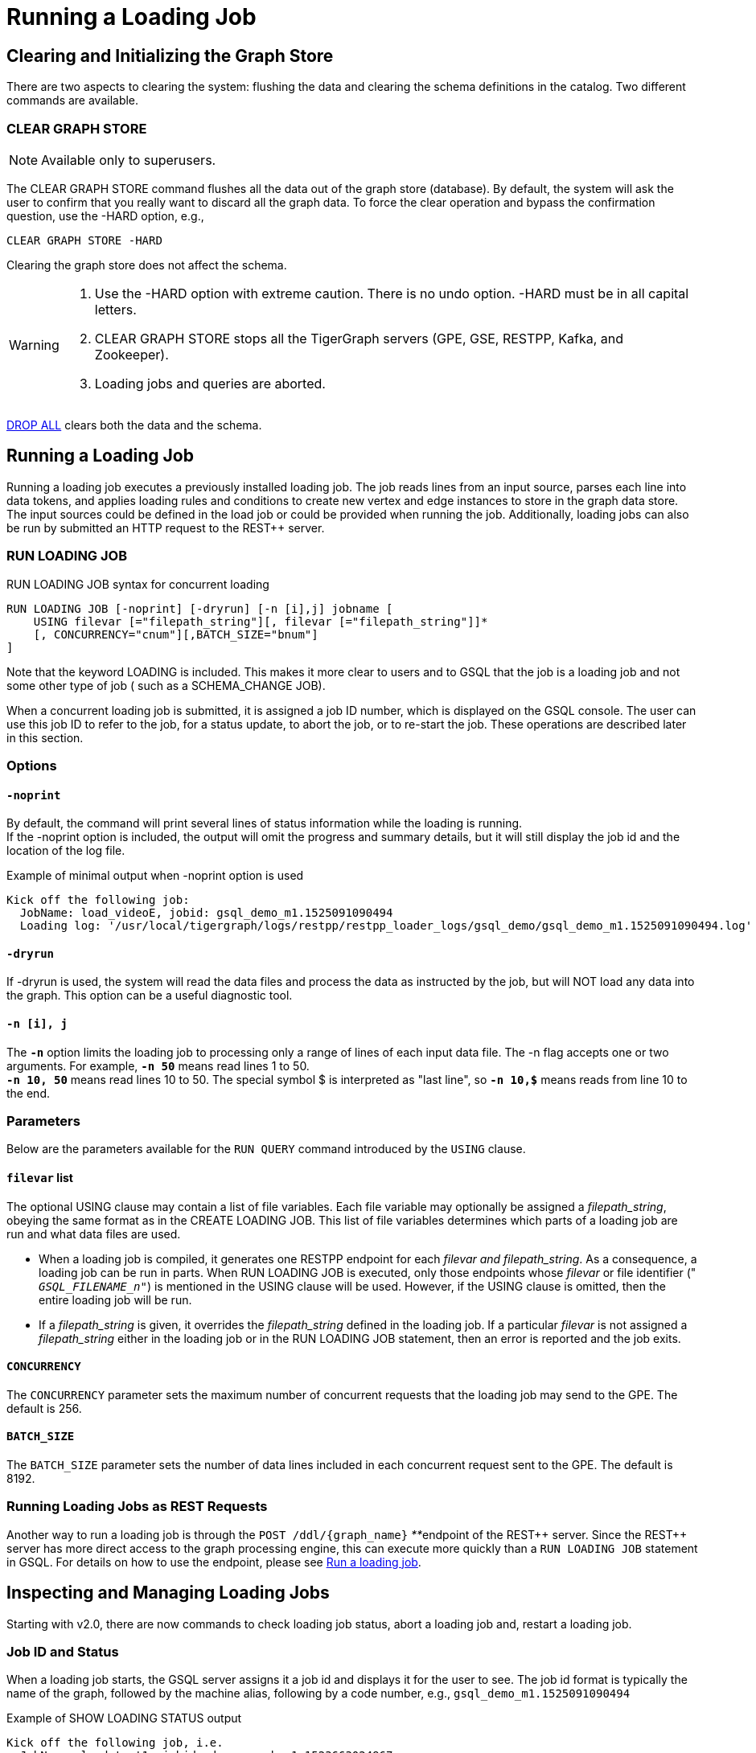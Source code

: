 = Running a Loading Job
:pp: {plus}{plus}

== Clearing and Initializing the Graph Store

There are two aspects to clearing the system: flushing the data and clearing the schema definitions in the catalog. Two different commands are available.

=== CLEAR GRAPH STORE

[NOTE]
====
Available only to superusers.
====

The CLEAR GRAPH STORE command flushes all the data out of the graph store (database).  By default, the system will ask the user to confirm that you really want to discard all the graph data.  To force the clear operation and bypass the confirmation question, use the -HARD option, e.g.,

[source,gsql]
----
CLEAR GRAPH STORE -HARD
----

Clearing the graph store does not affect the schema.

[WARNING]
====

. Use the -HARD option with extreme caution. There is no undo option. -HARD must be in all capital letters.
. CLEAR GRAPH STORE stops all the TigerGraph servers (GPE, GSE, RESTPP, Kafka, and Zookeeper).
. Loading jobs and queries are aborted.
====

xref:defining-a-graph-schema.adoc#_drop_all[DROP ALL] clears both the data and the schema.

== Running a Loading Job

Running a loading job executes a previously installed loading job.  The job reads lines from an input source, parses each line into data tokens, and applies loading rules and conditions to create new vertex and edge instances to store in the graph data store. The input sources could be defined in the load job or could be provided when running the job. Additionally, loading jobs can also be run by submitted an HTTP request to the REST{pp} server.

=== RUN LOADING JOB

.RUN LOADING JOB syntax for concurrent loading

[source,gsql]
----
RUN LOADING JOB [-noprint] [-dryrun] [-n [i],j] jobname [
    USING filevar [="filepath_string"][, filevar [="filepath_string"]]*
    [, CONCURRENCY="cnum"][,BATCH_SIZE="bnum"]
]
----


Note that the keyword LOADING is included. This makes it more clear to users and to GSQL that the job is a loading job and not some other type of job ( such as a SCHEMA_CHANGE JOB).

When a concurrent loading job is submitted, it is assigned a job ID number, which is displayed on the GSQL console.  The user can use this job ID to refer to the job, for a status update, to abort the job, or to re-start the job.  These operations are described later in this section.

=== *Options*

==== `-noprint`

By default, the command will print several lines of status information while the loading is running. +
If the -noprint option is included, the output will omit the progress and summary details, but it will still display the job id and the location of the log file.

.Example of minimal output when -noprint option is used

[source,gsql]
----
Kick off the following job:
  JobName: load_videoE, jobid: gsql_demo_m1.1525091090494
  Loading log: '/usr/local/tigergraph/logs/restpp/restpp_loader_logs/gsql_demo/gsql_demo_m1.1525091090494.log'
----



==== `-dryrun`

If -dryrun is used, the system will read the data files and process the data as instructed by the job, but will NOT load any data into the graph. This option can be a useful diagnostic tool.

==== `-n [i], j`

The *`-n`* option limits the loading job to processing only a range of lines of each input data file. The -n flag accepts one or two arguments. For example, *`-n 50`* means read lines 1 to 50. +
*`-n 10, 50`* means read lines 10 to 50.  The special symbol $ is interpreted as "last line", so *`-n 10,$`* means reads from line 10 to the end.

=== Parameters

Below are the parameters available for the `RUN QUERY` command introduced by the `USING` clause.

==== `filevar` list

The optional USING clause may contain a list of file variables. Each file variable may optionally be assigned a _filepath_string_, obeying the same format as in the CREATE LOADING JOB. This list of file variables determines which parts of a loading job are run and what data files are used.

* When a loading job is compiled, it generates one RESTPP endpoint for each _filevar and filepath_string_.  As a consequence, a loading job can be run in parts. When RUN LOADING JOB is executed, only those endpoints whose _filevar_ or file identifier (" `__GSQL_FILENAME_n__"`) is mentioned in the USING clause will be used. However, if the USING clause is omitted, then the entire loading job will be run.
* If a _filepath_string_ is given, it overrides the _filepath_string_ defined in the loading job. If a particular _filevar_ is not assigned a _filepath_string_ either in the loading job or in the RUN LOADING JOB statement, then an error is reported and the job exits.

==== `CONCURRENCY`

The `CONCURRENCY` parameter sets the maximum number of concurrent requests that the loading job may send to the GPE.  The default is 256.

==== `BATCH_SIZE`

The `BATCH_SIZE` parameter sets the number of data lines included in each concurrent request sent to the GPE.  The default is 8192.

=== Running Loading Jobs as REST Requests

Another way to run a loading job is through the `+POST /ddl/{graph_name}+` __**__endpoint of the REST{pp} server. Since the REST{pp} server has more direct access to the graph processing engine, this can execute more quickly than a `RUN LOADING JOB` statement in GSQL. For details on how to use the endpoint, please see xref:3.2@tigergraph-server:API:built-in-endpoints.adoc#_run_a_loading_job[Run a loading job].

== Inspecting and Managing Loading Jobs

Starting with v2.0, there are now commands to check loading job status, abort a loading job and, restart a loading job.

=== Job ID and Status

When a loading job starts, the GSQL server assigns it a job id and displays it for the user to see. The job id format is typically the name of the graph, followed by the machine alias, following by a code number, e.g., `gsql_demo_m1.1525091090494`

.Example of SHOW LOADING STATUS output

[source,gsql]
----
Kick off the following job, i.e.
  JobName: load_test1, jobid: demo_graph_m1.1523663024967
  Loading log: '/home/tigergraph/tigergraph/logs/restpp/restpp_loader_logs/demo_graph/demo_graph_m1.1523663024967.log'

Job "demo_graph_m1.1523663024967" loading status

[RUNNING] m1 ( Finished: 3 / Total: 4 )
  [LOADING] /data/output/company.data
  [=============                        ]  20%, 200 kl/s
  [LOADED]
  +-------------------------------------------------------------------+
  |               FILENAME |   LOADED LINES |   AVG SPEED |   DURATION|
  | /data/output/movie.dat |            100 |     100 l/s |     1.00 s|
  |/data/output/person.dat |            100 |     100 l/s |     1.00 s|
  | /data/output/roles.dat |            200 |     200 l/s |     1.00 s|
  +-------------------------------------------------------------------+
[RUNNING] m2 ( Finished: 1 / Total: 2 )
  [LOADING] /data/output/company.data
  [==========================           ]  60%, 200 kl/s
  [LOADED]
  +-------------------------------------------------------------------+
  |               FILENAME |   LOADED LINES |   AVG SPEED |   DURATION|
  | /data/output/movie.dat |            100 |     100 l/s |     1.00 s|
  +-------------------------------------------------------------------+
----



By default, an active loading job will display periodic updates of its progress.  There are two ways to inhibit these automatic output displays:

. Run the loading job with the -noprint option.
. After the loading job has started, enter CTRL+C. This will abort the output display process, but the loading job will continue.

=== SHOW LOADING STATUS

The command SHOW LOADING JOB shows the current status of either a specified loading job or all current jobs:

.SHOW LOADING JOB syntax

[source,gsql]
----
SHOW LOADING STATUS job_id|ALL
----



The display format is the same as that displayed during the periodic progress updates of the RUN LOADING JOB command. If you do not know the job id, but you know the job name and possibly the machine, then the ALL option is a handy way to see a list of active job ids.

=== ABORT LOADING JOB

The command ABORT LOADING JOB aborts either a specified load job or all active loading jobs:

.ABORT LOADING JOB syntax

[source,gsql]
----
ABORT LOADING JOB job_id|ALL
----



The output will show a summary of aborted loading jobs.

.ABORT LOADING JOB example

[source,gsql]
----
gsql -g demo_graph "abort loading job all"

Job "demo_graph_m1.1519111662589" loading status
[ABORT_SUCCESS] m1
[SUMMARY] Finished: 0 / Total: 2
  +--------------------------------------------------------------------------------------+
  |                  FILENAME |   LOADED LINES |   AVG SPEED  |   DURATION |   PERCENTAGE|
  | /home/tigergraph/data.csv |       23901701 |     174 kl/s |   136.83 s |         65 %|
  |/home/tigergraph/data1.csv |              0 |        0 l/s |     0.00 s |          0 %|
  +--------------------------------------------------------------------------------------+

Job "demo_graph_m2.1519111662615" loading status
[ABORT_SUCCESS] m2
[SUMMARY] Finished: 0 / Total: 2
  +--------------------------------------------------------------------------------------+
  |                  FILENAME |   LOADED LINES |   AVG  SPEED |   DURATION |   PERCENTAGE|
  | /home/tigergraph/data.csv |       23860559 |     175 kl/s |   136.23 s |         65 %|
  |/home/tigergraph/data1.csv |              0 |        0 l/s |     0.00 s |          0 %|
  +--------------------------------------------------------------------------------------+
----



=== RESUME LOADING JOB

The command RESUME LOADING JOB will restart a previously-run job which ended for some reason before completion.

.RESUME LOADING JOB syntax

[source,gsql]
----
RESUME LOADING JOB job_id
----



If the job is finished, this command will do nothing. The RESUME command should pick up where the previous run ended; that is, it should not load the same data twice.

.RESUME LOADING JOB example

[source,gsql]
----
gsql -g demo_graph "RESUME LOADING JOB demo_graph_m1.1519111662589"
[RESUME_SUCCESS] m1
[MESSAGE] The current job got resummed
----



=== Verifying and Debugging a Loading Job

Every loading job creates a log file. When the job starts, it will display the location of the log file. Typically, the file is located at

<TigerGraph.root.dir>/logs/restpp/restpp_loader_logs/<graph_name>/<job_id>.log

This file contains the following information which most users will find useful:

* A list of all the parameter and option settings for the loading job
* A copy of the status information that is printed
* Statistics report on the number of lines successfully read and parsed

The statistics report include how many objects of each type is created, and how many lines are invalid due to different reasons. This report also shows which lines cause the errors. Here is the list of statistics shown in the report. There are two types of statistics. One is file level (the number of lines), and the other is data object level (the number of objects). If an file level error occurs, e.g., a line does not have enough columns, this line of data is skipped for all LOAD statements in this loading job. If an object level error or failed condition occurs, only the corresponding object is not created, i.e., all other objects in the same loading job are still created if no object level error or failed condition for each corresponding object.

|===
| File level statistics | Explanation

| Valid lines
| The number of valid lines in the source file

| Reject lines
| The number of lines which are rejected by reject_line_rules

| Invalid Json format
| The number of lines with invalid JSON format

| Not enough token
| The number of lines with missing column(s)

| Oversize token
| The number of lines with oversize token(s). Please increase "OutputTokenBufferSize" in the `tigergraph/app/<VERSION_NUM>/dev/gdk/gsql/config` file.
|===

|===
| Object level statistics | Explanation

| Valid Object
| The number of objects which have been loaded successfully

| No ID found
| The number of objects in which PRIMARY_ID is empty

| Invalid Attributes
| The number of invalid objects caused by wrong data format for the attribute type

| Invalid primary id
| The number of invalid objects caused by wrong data format for the PRIMARY_ID type

| incorrect fixed binary length
| The number of invalid objects caused by the mismatch of the length of the data to the type defined in the schema
|===

Note that failing a WHERE clause is not necessarily a bad result.  If the user's intent for the WHERE clause is to select only certain lines, then it is natural for some lines to pass and some lines to fail.

Below is an example.

[source,gsql]
----
CREATE VERTEX movie (PRIMARY_ID id UINT, title STRING, country STRING COMPRESS, year UINT)
CREATE DIRECTED EDGE sequel_of (FROM movie, TO movie)
CREATE GRAPH movie_graph(*)
CREATE LOADING JOB load_movie FOR GRAPH movie_graph{
  DEFINE FILENAME f
  LOAD f TO VERTEX movie VALUES ($0, $1, $2, $3) WHERE to_int($3) < 2000;
}
RUN LOADING JOB load_movie USING f="movie.dat"
----

.movie.dat

[source,gsql]
----
0,abc,USA,-1990
1,abc,CHN,1990
2,abc,CHN,1990
3,abc,FRA,2015
4,abc,FRA,2005
5,abc,USA,1990
6,abc,1990
----



The above loading job and data generate the following report

.load_output.log (tail)

[source,gsql]
----
--------------------Statistics------------------------------
Valid lines:             6
Reject lines:            0
Invalid Json format:     0
Not enough token:        1 [ERROR] (e.g. 7)
Oversize token:          0

Vertex:                  movie
Valid Object:            3
No ID found:             0
Invalid Attributes:      1 [ERROR] (e.g. 1:year)
Invalid primary id:      0
Incorrect fixed
binary length:           0
Passed condition lines:  4
Failed condition lines:  2 (e.g. 4,5)
----



There are a total of 7 data lines. The report shows that

* Six of the lines are valid data lines
* One line (Line 7) does not have enough tokens.

Of the 6 valid lines,

* Three of the 6 valid lines generate valid movie vertices.
* One line has an invalid attribute  (Line 1: year)
* Two lines (Lines 4 and 5) do not pass the WHERE clause.
